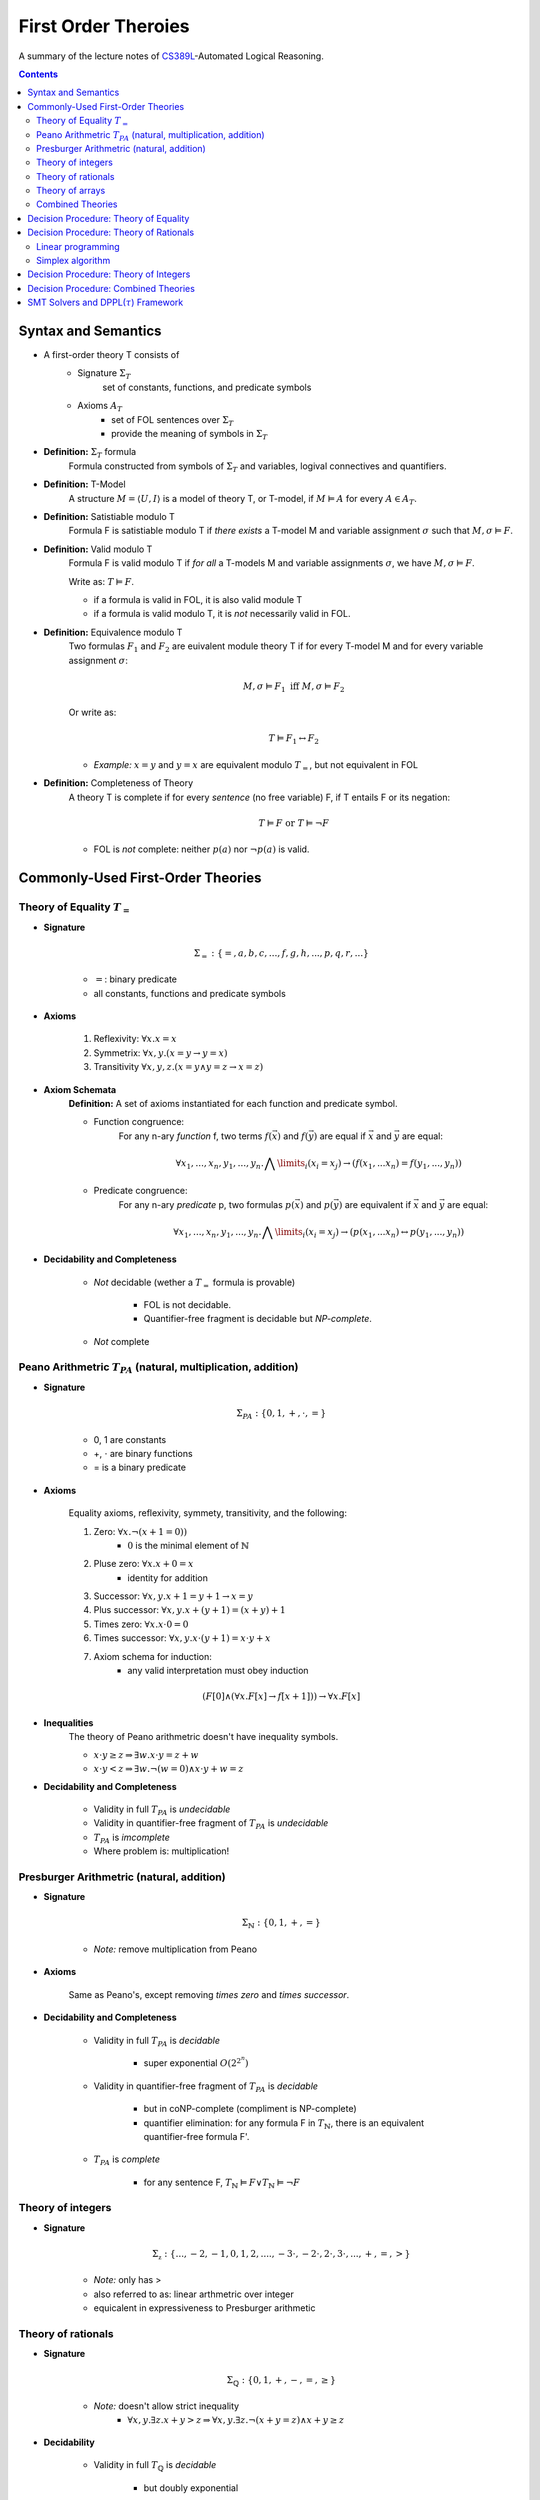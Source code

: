 ====================================
First Order Theroies
====================================
A summary of the lecture notes of `CS389L <http://www.cs.utexas.edu/~isil/cs389L/>`_-Automated Logical Reasoning.


.. contents::

----------------------------------
Syntax and Semantics
----------------------------------

- A first-order theory T consists of
    - Signature :math:`\Sigma_T`
        set of constants, functions, and predicate symbols
    - Axioms :math:`A_T`
        - set of FOL sentences over :math:`\Sigma_T`
        - provide the meaning of symbols in :math:`\Sigma_T`

- **Definition:** :math:`\Sigma_T` formula
    Formula constructed from symbols of :math:`\Sigma_T` and variables, logival connectives and quantifiers.

- **Definition:** T-Model
    A structure :math:`M = \langle U, I\rangle` is a model of theory T, or T-model, if :math:`M \vDash A` for every :math:`A \in A_T`.

- **Definition:** Satistiable modulo T
    Formula F is satistiable modulo T if *there exists* a T-model M and variable assignment :math:`\sigma` 
    such that :math:`M, \sigma \vDash F`.

- **Definition:** Valid modulo T
    Formula F is valid modulo T if *for all* a T-models M and variable assignments :math:`\sigma`, we have :math:`M, \sigma \vDash F`.

    Write as: :math:`T \vDash F`.

    - if a formula is valid in FOL, it is also valid module T
    - if a formula is valid modulo T, it is *not* necessarily valid in FOL.

- **Definition:** Equivalence modulo T
    Two formulas :math:`F_1` and :math:`F_2` are euivalent module theory T if for every T-model M and for every variable assignment
    :math:`\sigma`:

    .. math::

        M, \sigma \vDash F_1 \text{ iff } M, \sigma \vDash F_2

    Or write as:

    .. math::

        T \vDash F_1 \leftrightarrow F_2


    - *Example:* :math:`x = y` and :math:`y = x` are equivalent modulo :math:`T_=`, but not equivalent in FOL

- **Definition:** Completeness of Theory
    A theory T is complete if for every *sentence* (no free variable) F, if T entails F or its negation:

    .. math::

        T \vDash F \text{ or } T \vDash \lnot F

    - FOL is *not* complete: neither :math:`p(a)` nor :math:`\lnot p(a)` is valid.







----------------------------------
Commonly-Used First-Order Theories
----------------------------------

Theory of Equality :math:`T_=`
----------------------------------

- **Signature**

    .. math::

        \Sigma_= : \{=, a, b, c, ..., f, g, h, ..., p, q, r, ...\}

    - :math:`=`: binary predicate
    - all constants, functions and predicate symbols

- **Axioms**
    
    1. Reflexivity: :math:`\forall x. x=x`

    2. Symmetrix: :math:`\forall x, y. (x=y \to y=x)`

    3. Transitivity :math:`\forall x, y, z. (x=y \land y=z \to x=z)`


- **Axiom Schemata**
    **Definition:** A set of axioms instantiated for each function and predicate symbol.

    - Function congruence:
        For any n-ary *function* f, two terms :math:`f(\vec{x})` and :math:`f(\vec{y})` are equal if :math:`\vec{x}` and :math:`\vec{y}` are equal:

        .. math::

            \forall x_1, ..., x_n, y_1, ... ,y_n. \bigwedge\limits_{i} (x_i = x_j) \to (f(x_1, ... x_n) = f(y_1, ..., y_n))


    - Predicate congruence:
        For any n-ary *predicate* p, two formulas :math:`p(\vec{x})` and :math:`p(\vec{y})` are equivalent if :math:`\vec{x}` and :math:`\vec{y}` are equal:

        .. math::

            \forall x_1, ..., x_n, y_1, ... ,y_n. \bigwedge\limits_{i} (x_i = x_j) \to (p(x_1, ... x_n) \leftrightarrow p(y_1, ..., y_n))


- **Decidability and Completeness**

    - *Not* decidable (wether a :math:`T_=` formula is provable)

        - FOL is not decidable.

        - Quantifier-free fragment is decidable but *NP-complete*.

    - *Not* complete



Peano Arithmetric :math:`T_{PA}` (natural, multiplication, addition)
--------------------------------------------------------------------

- **Signature**

    .. math::

        \Sigma_{PA} : \{0, 1, +, \cdot, =\}

    - 0, 1 are constants
    - +, :math:`\cdot` are binary functions
    - = is a binary predicate

- **Axioms**

    Equality axioms, reflexivity, symmety, transitivity, and the following:
    
    1. Zero: :math:`\forall x. \lnot(x+1 = 0))`
        - :math:`0` is the minimal element of :math:`\mathbb{N}`

    2. Pluse zero: :math:`\forall x. x+0=x`
        - identity for addition

    3. Successor: :math:`\forall x, y. x+1=y+1 \to x=y`

    4. Plus successor: :math:`\forall x, y. x+ (y+1) = (x+y)+1`

    5. Times zero: :math:`\forall x. x \cdot 0 = 0`

    6. Times successor: :math:`\forall x, y. x \cdot (y+1) = x\cdot y + x`

    7. Axiom schema for induction:
        - any valid interpretation must obey induction

    .. math::

        (F[0] \land (\forall x. F[x] \to f[x+1])) \to \forall x. F[x]


- **Inequalities**
    The theory of Peano arithmetric doesn't have inequality symbols.

    - :math:`x \cdot y \geq z \Rightarrow \exists w. x \cdot y = z + w`
    - :math:`x \cdot y < z \Rightarrow \exists w. \lnot (w=0) \land x \cdot y + w = z`


- **Decidability and Completeness**
    
    - Validity in full :math:`T_{PA}` is *undecidable*

    - Validity in quantifier-free fragment of :math:`T_{PA}` is *undecidable*

    - :math:`T_{PA}` is *imcomplete*

    - Where problem is: multiplication!

        


Presburger Arithmetric (natural, addition)
--------------------------------------------------------------------
- **Signature**

    .. math::

        \Sigma_{\mathbb{N}} : \{0, 1, +, =\}

    - *Note:* remove multiplication from Peano

- **Axioms**

    Same as Peano's, except removing *times zero* and *times successor*.


- **Decidability and Completeness**
    
    - Validity in full :math:`T_{PA}` is *decidable*
       
        - super exponential :math:`O(2^{2^n})`

    - Validity in quantifier-free fragment of :math:`T_{PA}` is *decidable*
        
        - but in coNP-complete (compliment is NP-complete)
        
        - quantifier elimination: for any formula F in :math:`T_{\mathbb{N}}`, there is an equivalent quantifier-free formula F'.

    - :math:`T_{PA}` is *complete*
        
        - for any sentence F, :math:`T_{\mathbb{N}} \vDash F \lor T_{\mathbb{N}}\vDash \lnot F`

Theory of integers 
----------------------------------

- **Signature**

    .. math::

        \Sigma_{\mathbb{z}} : \{..., -2, -1, 0, 1, 2, ...., -3 \cdot, -2 \cdot, 2 \cdot, 3 \cdot ,..., +, =, > \}

    - *Note:* only has >
    - also referred to as: linear arthmetric over integer
    - equicalent in expressiveness to Presburger arithmetic


Theory of rationals 
----------------------------------

- **Signature**

    .. math::

        \Sigma_{\mathbb{Q}} : \{0, 1, +, -, =, \geq\}

    - *Note:* doesn't allow strict inequality
        - :math:`\forall x,y. \exists z. x+y>z \Rightarrow \forall x, y. \exists z. \lnot (x+y=z) \land x+y \geq z`


- **Decidability**
    
    - Validity in full :math:`T_{\mathbb{Q}}` is *decidable*
       
        - but doubly exponential

    - Validity in *conjuctive quantifier-free* fragment :math:`T_{\mathbb{Q}}` is *decidable* in *polynomial* time



Theory of arrays
----------------------------------

- **Signature**

    .. math::

        \Sigma_{A} : \{\cdot[\cdot], \cdot \langle \cdot \triangleleft \cdot \rangle, =\}

    - :math:`a[i]` binary function
        - read array a at index i ("read(a, i)")
    - :math:`a \langle i \triangleleft v \rangle` ternary function
        - write value v to index i of array a ("write(a, i, e)")
        - represents the resulting array after writing 


- **Axioms**

    Reflexivity, symmety, transitivity, and the following:

    1. Array congruence: :math:`\forall a, i, j. i=j \to a[i] = a[j]`
    2. Read-over-write 1: :math:`\forall a, v, i, j. i=j \to a \langle i \triangleleft v \rangle [j] = v`
    3. Read-over-write 2: :math:`\forall a, i, j. i \neq j \to a \langle i \triangleleft v \rangle [j] = a[j]`



- **Decidability**
    
    - Validity in full :math:`T_{A}` is *not* decidable

    - Validity in *quantifier-free* fragment of :math:`T_{A}` is *decidable* but not expressive enough


Combined Theories
----------------------------------

Given two theories :math:`T_1` and :math:`T_2` that have the :math:`=` predicate, we define a combined theory :math:`T_1 \cup T_2`:

- **Signature**: :math:`\Sigma_1 \cup \Sigma_2`

- **Axioms** :math:`A_1 \cup A_2`


---------------------------------------
Decision Procedure: Theory of Equality
---------------------------------------

- **Congruence Closure Algorithm** is the decision procedure for theory of equality. It is used to decide the satisfiability in the *quantifier-free* fragment of :math:`T_=`.

    The algorithm computes the congruence closure of the binary relation defined by formula.

- Restrictions:
    - formula only contains *conjunctions* of literals
    - allow functions, but no predicates

    - eliminating predicates: tranform to *equisatisfiable* formula with only functions
        for each relation constant :math:`p`
            1. introduce a fresh function constant :math:`f_p`
            2. rewrite :math:`p(x_1, ... , x_n)` as :math:`f_p(x_1, ... , x_n) = t`, where :math:`t` is a fresh object constant


- **Definition:** Equivalence relation
    A binary relation :math:`R` over a set :math:`S` is an equivalence relation if it is

    1. reflexive: :math:`\forall s\in S. sRs`
    2. symmetric: :math:`\forall s_1, s_2 \in S. s_1Rs_2 \to s_2Rs_1`
    3. transitive: :math:`\forall s_1, s_2, s_3 \in S. s_1Rs_2 \land s_2Rs_3 \to s_1Rs_3`

- **Definition:** Congruence relation
    Consider set :math:`S` equipped with functions :math:`F = \{ f_1, ... ,f_n\}`

    A relation :math:`R` over :math:`S` is a congruence relation if it is an *equilalence relation* and for every n'ary function :math:`f \in F`:

    .. math::

        \forall \vec{s}, \vec{t}. \bigwedge\limits_{i=1}^n s_iRt_i \to f(\vec{s})Rf(\vec{t})

- **Definition** Equivalence/congruence class
    For a given equivalence relation :math:`R` over :math:`S`, the equivalence class of :math:`s \in S` under :math:`R` is the set:

    .. math::

        [s]_R := \{s' \in S: sRs' \}.

    If :math:`R` is a congruence relation, the set is called congruence class.

- **Definition:** Equivalence closure
    The equivalence closure :math:`R^E` of a binary relation :math:`R` over :math:`S` is the equivalence relation such that:

    1. :math:`R \subseteq R^E`
    2. for all other equivalence relations :math:`R'` s.t :math:`R \subseteq R'`, we have :math:`R^E \subseteq R'` 


    i.e. the smallest equivalence relation that includes :math:`R`.

- **Definition:** Congruence closure
    Similarly, the congruence closure :math:`R^C` is the smallest congruence relation that includes :math:`R`.

    
    *Example:* Consider :math:`S=\{a, b, c\}` and function :math:`f` such that:

    .. math::

        f(a) = b, \quad f(b)=c, \quad f(c)=c


    The conguence closure of relation :math:`\{ \langle a, b\rangle \}` is:

    .. math::

        R^C = \{ \langle a, b\rangle, \langle a, a\rangle, \langle b, b\rangle, \langle c, c\rangle, \langle b, a\rangle, \langle b, c\rangle, \langle c, b\rangle, \langle a, c\rangle, \langle c, a\rangle\}


- **Theorem:** Satisfiability of a :math:`\Sigma_=` formula
    Consider formula F 

    .. math::

        F: (s_1= t_1) \land ... \land (s_m = t_m) \land (s_{m+1} \neq t_{m+1}) \land ... \land (s_n \neq t_n)

    Let :math:`R_F = \{ \langle x, y \rangle | x=s_i, y=t_i, i\in [1, m]\}`

    F is satisfiable if the congruence closure :math:`\sim` of :math:`R_F` satisfies :math:`s_i \not\sim t_i` for all :math:`i\in[m+1, n]`


.. topic:: Congruence Closure Algorithm (Basic Idea)
    
    Congruence closure algorithm decides satisfiability of 

    .. math::
        
        F: (s_1= t_1) \land ... \land (s_m = t_m) \land (s_{m+1} \neq t_{m+1}) \land ... \land (s_n \neq t_n)

    Steps:

    1. Construct the *congruence closure* :math:`\sim` of :math:`R_F` over the subterm set :math:`S_F`
    
    2. If :math:`s_i \sim s_t` for any i in :math:`[m+1, n]`, :math:`F` is unsatisfiable

    3. Otherwise, :math:`F` is satisfiable.


.. admonition:: TODO

    add example


- Computing congruence closure
    To compute congruence closure efficiently, we'll represent the subterm set of the formula as a DAG:

    - Node: a subterm and a unique id

    - Edges: point from function symbol to arguments

    We need to merge congruence classes:

    - Each class has a *representative*, each subterm (node) has a *find* pointer that eventually leads to the representative of its congruence class.

    - Each representative node has *parents*: pointer from representative to parents of all subterms in the class.

    How to merge congruence classes of two terms :math:`t_1` and :math:`t_2`:

    1. Find representatives of :math:`t_1` and :math:`t_2`

    2. Change *find* field of :math:`Rep(t_1)` to point to :math:`Rep(t_2)`

    3. Update parents: move parents of :math:`Rep(t_1)` to :math:`Rep(t_2`)

- Process equalities
    To process :math:`t_1 = t_2`:

    1. Find representatives of :math:`t_1` and :math:`t_2`

    2. Merge equivalence classes

    3. Retrieve the set of parents :math:`P_1`, :math:`P_2` stored in :math:`Rep(t_1)`, :math:`Rep(t_2`)

    4. For each :math:`(p_i, p_j) \in P_1 \times P_2`, if :math:`p_1` and :math:`p_2` are *congruent*, process equality :math:`p_i = p_j`

        - *Note:* at this step, new equalities may be generated.


.. topic:: Congruence Closure Algorithm (Full Version)
    
    Congruence closure algorithm decides satisfiability of 

    .. math::
        
        F: (s_1= t_1) \land ... \land (s_m = t_m) \land (s_{m+1} \neq t_{m+1}) \land ... \land (s_n \neq t_n)

    Steps:

    1. Compute subterms and construct initial DAG (each node's representative is itself)

    2. For each  :math:`i \in [i, m]`, process equality :math:`s_i = t_i`

    3. For each  :math:`i \in [i, m]`, process inequality :math:`s_i \neq t_i`:

        (i) if :math:`\exists i. Rep(s_i) = Rep(t_i)`: return UNSAT

        (ii) if :math:`\forall i. Rep(s_i) \neq Rep(t_i)`: return SAT


.. admonition:: TODO

    add example


- Time complexity
    This algorithm is :math:`O(e^2)`. Can be solved in :math:`O(elog(e))`.


----------------------------------------
Decision Procedure: Theory of Rationals
----------------------------------------
We only consider *quantifier-free* *conjuctive* :math:`T_{\mathbb{Q}}` formulas. Deciding satistiability of qff conjuctive formulas is a special case of *linear programming*, which can be solved by the *Simplex* algorithm.


Linear programming
----------------------------------------

.. topic:: Linear Programming

    In a **linear programming** problem, we have an :math:`m \times n` matrix :math:`A`, an :math:`m`-dimensional vector :math:`\vec{b}`, and an :math:`n`-dimensional vector :math:`\vec{c}`

    We want to solve the problem:

    .. math::

        max_{\vec{x}} \vec{c}^T \vec{x}

    subject to 

    .. math ::
        A\vec{x} \leq \vec{b}


.. admonition:: TODO

    Geometric formulation and LP lingo

    - feasible solution
    - optimal solution
    - bounded


- :math:`T_\mathbb{Q}` as LP problem

    1. Convert a :math:`T_\mathbb{Q}` formula to NNF

    2. Rewrite it as *equisatisfiable* formula containing only :math:`\leq` and :math:`>0`:

    .. math::

        \vec{a}^T \vec{x} \geq c \quad&\Rightarrow\quad -\vec{a}^T \vec{x} \leq -c\\
        \vec{a}^T \vec{x} < c    \quad&\Rightarrow\quad \vec{a}^T \vec{x} + c \leq c \land y > 0\\
        \vec{a}^T \vec{x} = c    \quad&\Rightarrow\quad \vec{a}^T \vec{x} \leq c \land -\vec{a}^T \vec{x} \leq -c\\
        \vec{a}^T \vec{x} \neq c \quad&\Rightarrow\quad (\vec{a}^T \vec{x} + y \leq c \land y >0) \lor (-\vec{a}^T \vec{x} + y \leq -c \land y >0)

    3. Conver to DNF. F is satisfiable iff any of the clauses satisfiable.
    Each clause is of the following form:

    .. math::

        &\bigwedge a_{i1}x_i + ... + a_{in}x_n \leq b_i\\
        \land \quad &\bigwedge a_{i1}x_i + ... + a_{in}x_n + y \leq \beta_i\\
        \land \quad &y>0

    This constraint is satisfiable iff the opitmal solution of the following LP problem is **strictly positive**:

    .. math::

        &\text{Maximize      } \quad y \\
        &\text{Subject to} \quad\bigwedge a_{i1}x_i + ... + a_{in}x_n \leq b_i \\
        &\qquad\quad\land \quad \bigwedge a_{i1}x_i + ... + a_{in}x_n + y \leq \beta_i


Simplex algorithm
----------------------------------------
To apply Simplex, a linear inequality system needs to be converted into *standard form*, and then into *slack form*.

- **Standard form**

.. math::

    \text{Maximize      } &\quad\vec{C}^T\vec{x} \\
        \text{Subject to} &\quad A\vec{x} \leq \vec{b}\\
                            &\quad\vec{x} \geq 0


- We can convert every LP problem into an *equisatisfiable* standard form representation.
    - Equisatisfiable: original problem has optimal objective value c iff problem in standard form has optimal objective value c

    - If :math:`x_i` does not have non-negativity constraint
        - introduce :math:`x_i'` and :math:`x_i''`
        - replace :math:`x_i` with :math:`x_i' - x_i''`
        - add two constraints :math:`x_i' \geq 0` and :math:`x_i'' \geq 0`.


- **Slack form**

    In slack form, we only have equalities; the only inequality allowed is non-negativity constraints

    - For each inequality :math:`A_i\vec{x} \leq b_i`, introduce a *slack variable* :math:`s_i`.

    - Rewrite inequality as equality :math:`s_i = b_i - A_ix` and introduce non-negativity constraint :math:`s_i \geq 0`


- **Example**

    Consider the following linear program:

    .. math::

        \text{Maximize}   &\quad 2x_1 - 3x_2 \\
        \text{Subject to} &\quad x_1 + x_2 \leq 7 \\
                          &\quad -x_1 - x_2 \leq -7 \\
                          &\quad x_1 - 2 x_2 \leq 4 \\
                          &\quad x_1 \geq 0\\

    Equisatisfiable system in standard form:

    .. math::

        \text{Maximize}   &\quad 2x_1 - 3x_2  + 3x_3\\
        \text{Subject to} &\quad x_1 + x_2 - x_3 \leq 7 \\
                          &\quad -x_1 - x_2 + x_3 \leq -7 \\
                          &\quad x_1 - 2 x_2 + 2x_3 \leq 4 \\
                          &\quad x_1, x_2, x_3\geq 0\\


    In slack form:

    .. math::

        \text{Maximize}   &\quad 2x_1 - 3x_2  + 3x_3\\
        \text{Subject to} &\quad x_4 = 7 - x_1 - x_2 + x_3 \\
                          &\quad x_5 = -7 + x_1 + x_2 - x_3  \\
                          &\quad x_6 = 4 - x_1 + 2 x_2 - 2x_3 \\
                          &\quad x_1, x_2, x_3, x_4, x_5, x_6 \geq 0\\


- **Slack form**

    - variables on the left-hand side are *basic variables*, denoted by :math:`B`

    - variables on the right-hand side are *non-basic variables*, denoted by :math:`N`

    - **Invariant:** only non-basic variables can appear in the objective function

    - write the slack form as:

        .. math::

            z &= v + \sum\limits_{x_j\in N} c_j x_j \quad\text{(objective function)}\\
            x_i &= b_i - \sum\limits_{x_j\in N}  a_{ij}x_j \quad(\text{for every  } x_i \in B)


        - the non-negativity constraints are omitted

- The Simplex Algorithm
    The algorithm has two phases:

        1. *Phase 1:* Compute a feasible basic solution, if one exists
        2. *Phase 2:* Optimiza value of objective function


.. topic:: Simplex Phase 1

    In phase 1, we start with a feasible basic solution, then each iteration rewrites one slack from into an equivalent slack form (pivot). Geometrically, each iteration walks from one vertex to an adjacent vertex until it reaches a local maximum, which is also the global optimum by convexity.

    We have the problem:

    .. math::

            z &= v + \sum\limits_{x_j\in N} c_j x_j \quad\text{(objective function)}\\
            x_i &= b_i - \sum\limits_{x_j\in N}  a_{ij}x_j \quad(\text{for every  } x_i \in B)

    Step 1: given term :math:`c_jx_j` with positive :math:`c_j` in objective function, we want to increase :math:`x_j` as much as possible.

        - Find the most restricting equality for :math:`x_j`:
            1. :math:`x_j`'s coefficient :math:`a_{ij}` is positive
            2. has smallest value of :math:`\frac{b_i}{a_{ij}}`

    Step 2: pivot operation

        - Suppose the equality with basic var :math:`x_i` is the most restrictive for :math:`x_j`

        - Rewrite :math:`x_j` in terms of :math:`x_i` and plug into other equations

        - Now :math:`x_j` is basic, :math:`x_i` is non-basic. :math:`x_j`'s value increased from 0 to :math:`\frac{b_i}{a_{ij}}` (also the objective value) 

    Repeats this operation until one of the two conditions hold:

        1. *ALL* coefficients in objective function are *nagative*
            - found optimal solution

        2. There exists a non-basic variable :math:`x_j` with positive coefficient :math:`c_j` in objective functon, but all coefficients :math:`a_{ij}` are negative
            - optimal solution = :math:`\infty`


.. admonition:: TODO

    add example

- Degenerate problems
    The objective value can stay the same after pivoting. For degenerate problems, Simplex might not terminate.

    There are pivot selection strategies for which Simplex is guaranteed to terminate.

        - **Bland's Rule** if there are multiple variables with positive coeeficients in objective funtion, always choose the variable with the *smallest* index

.. topic:: Simplex Phase 2
    
    In phase 2, we want to find a feasible basic solution if it exists.

    To do this, we construct an *auxiliary linear program* :math:`L_{aux}`, which has the properties:

        - we can find a feasible basic solution for it after at most one pivot operation

        - the original LP has a feasible solution iff the optimal objective value for :math:`L_{aux}` is zero

--------------------------------------
Decision Procedure: Theory of Integers
--------------------------------------


-------------------------------------------
Decision Procedure: Combined Theories
-------------------------------------------



-----------------------------------------------
SMT Solvers and DPPL(:math:`\tau`) Framework
-----------------------------------------------


